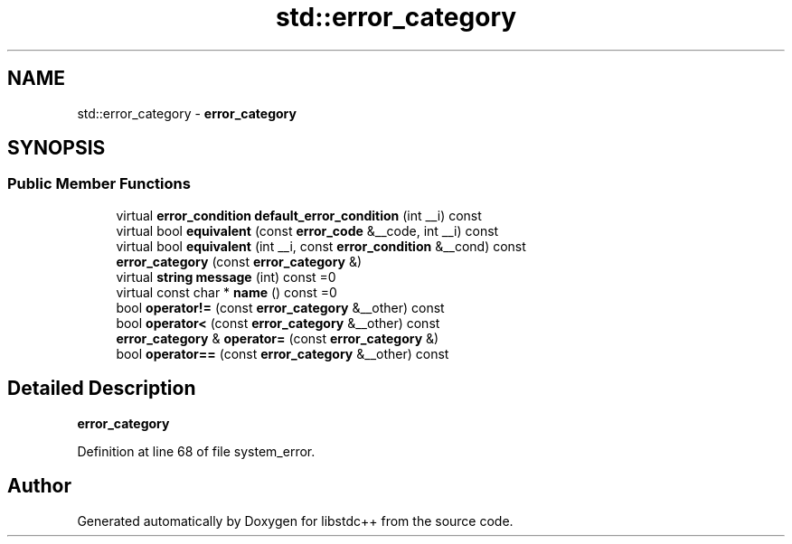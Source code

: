 .TH "std::error_category" 3 "21 Apr 2009" "libstdc++" \" -*- nroff -*-
.ad l
.nh
.SH NAME
std::error_category \- \fBerror_category\fP  

.PP
.SH SYNOPSIS
.br
.PP
.SS "Public Member Functions"

.in +1c
.ti -1c
.RI "virtual \fBerror_condition\fP \fBdefault_error_condition\fP (int __i) const "
.br
.ti -1c
.RI "virtual bool \fBequivalent\fP (const \fBerror_code\fP &__code, int __i) const "
.br
.ti -1c
.RI "virtual bool \fBequivalent\fP (int __i, const \fBerror_condition\fP &__cond) const "
.br
.ti -1c
.RI "\fBerror_category\fP (const \fBerror_category\fP &)"
.br
.ti -1c
.RI "virtual \fBstring\fP \fBmessage\fP (int) const =0"
.br
.ti -1c
.RI "virtual const char * \fBname\fP () const =0"
.br
.ti -1c
.RI "bool \fBoperator!=\fP (const \fBerror_category\fP &__other) const "
.br
.ti -1c
.RI "bool \fBoperator<\fP (const \fBerror_category\fP &__other) const "
.br
.ti -1c
.RI "\fBerror_category\fP & \fBoperator=\fP (const \fBerror_category\fP &)"
.br
.ti -1c
.RI "bool \fBoperator==\fP (const \fBerror_category\fP &__other) const "
.br
.in -1c
.SH "Detailed Description"
.PP 
\fBerror_category\fP 
.PP
Definition at line 68 of file system_error.

.SH "Author"
.PP 
Generated automatically by Doxygen for libstdc++ from the source code.
